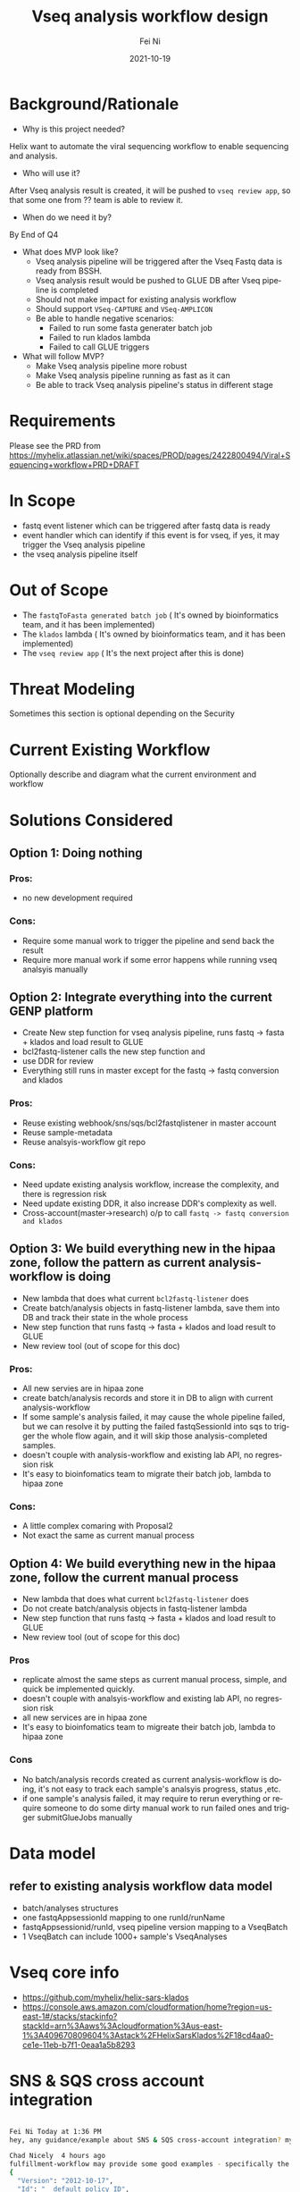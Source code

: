 #+hugo_base_dir: ../../
# -*- mode: org; coding: utf-8; -*-
* Header Information                                               :noexport:
#+LaTeX_CLASS_OPTIONS: [11pt]
#+LATEX_HEADER: \usepackage{helvetica}
#+LATEX_HEADER: \setlength{\textwidth}{5.1in} % set width of text portion
#+LATEX_HEADER: \usepackage{geometry}
#+TITLE:     Vseq analysis workflow design
#+AUTHOR:    Fei Ni
#+EMAIL:     fei.ni@helix.com
#+DATE:      2021-10-19
#+HUGO_CATEGORIES: helix
#+HUGO_tags: helix
#+hugo_auto_set_lastmod: t
#+DESCRIPTION:
#+KEYWORDS:
#+LANGUAGE:  en
#+OPTIONS:   H:3 num:t toc:nil \n:nil @:t ::t |:t ^:t -:t f:t *:t <:t
#+OPTIONS:   TeX:t LaTeX:t skip:nil d:nil todo:t pri:nil tags:not-in-toc
#+OPTIONS:   ^:{}
#+INFOJS_OPT: view:nil toc:nil ltoc:nil mouse:underline buttons:0 path:http://orgmode.org/org-info.js
#+HTML_HEAD: <link rel="stylesheet" href="org.css" type="text/css"/>
#+EXPORT_SELECT_TAGS: export
#+EXPORT_EXCLUDE_TAGS: noexport
#+LINK_UP:
#+LINK_HOME:
#+XSLT:

#+STARTUP: hidestars

#+STARTUP: overview   (or: showall, content, showeverything)
http://orgmode.org/org.html#Visibility-cycling  info:org#Visibility cycling

#+TODO: TODO(t) NEXT(n) STARTED(s) WAITING(w@/!) SOMEDAY(S!) | DONE(d!/!) CANCELLED(c@/!)
http://orgmode.org/org.html#Per_002dfile-keywords  info:org#Per-file keywords

#+TAGS: important(i) private(p)
#+TAGS: @HOME(h) @OFFICE(o)
http://orgmode.org/org.html#Setting-tags  info:org#Setting tags

#+NOstartup: beamer
#+NOLaTeX_CLASS: beamer
#+NOLaTeX_CLASS_OPTIONS: [bigger]
#+NOBEAMER_FRAME_LEVEL: 2


# Start from here

* Background/Rationale

 - Why is this project needed? 

Helix want to automate the viral sequencing workflow to enable sequencing and analysis.

 - Who will use it? 

After Vseq analysis result is created,  it will be pushed to =vseq review app=, so that some one from ?? team is able to review it.

 - When do we need it by? 

By End of Q4

 - What does MVP look like?
  - Vseq analysis pipeline  will be triggered after the Vseq Fastq data is ready from BSSH.
  - Vseq analysis result would be pushed to GLUE DB after Vseq pipeline is completed
  - Should not make impact for existing analysis workflow
  - Should support =VSeq-CAPTURE= and =VSeq-AMPLICON=
  - Be able to handle negative scenarios:
    - Failed to run some fasta generater batch job 
    - Failed to run klados lambda
    - Failed to call GLUE triggers
   
 - What will follow MVP?
   - Make Vseq analysis pipeline more robust
   - Make Vseq analysis pipeline running as fast as it can
   - Be able to track Vseq analysis pipeline's status in different stage

* Requirements

  Please see the PRD from https://myhelix.atlassian.net/wiki/spaces/PROD/pages/2422800494/Viral+Sequencing+workflow+PRD+DRAFT

* In Scope
  - fastq event listener which can be triggered after fastq data is ready
  - event handler which can identify if this event is for vseq, if yes, it may trigger the Vseq analysis pipeline
  - the vseq analysis pipeline itself

* Out of Scope
 - The =fastqToFasta generated batch job= ( It's owned by bioinformatics team, and it has been implemented)
 - The =klados= lambda ( It's owned by bioinformatics team, and it has been implemented)
 - The =vseq review app= ( It's the next project after this is done)

* Threat Modeling
Sometimes this section is optional depending on the Security

 

* Current Existing Workflow
Optionally describe and diagram what the current environment and workflow

 

* Solutions Considered

** Option 1: Doing nothing
*** Pros:
- no new development required
*** Cons:
- Require some manual work to trigger the pipeline and send back the result
- Require more manual work if some error happens while running vseq analsyis manually

** Option 2: Integrate everything into the current GENP platform

-  Create New step function for vseq analysis pipeline,  runs fastq -> fasta + klados and load result to GLUE
-  bcl2fastq-listener calls the new step function and 
-  use DDR for review
-  Everything still runs in master except for the fastq -> fastq conversion and klados


*** Pros:
- Reuse existing webhook/sns/sqs/bcl2fastqlistener in master account
- Reuse sample-metadata
- Reuse analsyis-workflow git repo


*** Cons:
- Need update existing analysis workflow,  increase the complexity, and there is regression risk
- Need update existing DDR, it also increase DDR's complexity as well.
- Cross-account(master->research) o/p to call =fastq -> fastq conversion and klados=

** Option 3: We build everything new in the hipaa zone, follow the pattern as current analysis-workflow is doing

 - New lambda that does what current =bcl2fastq-listener= does
 - Create batch/analysis objects in fastq-listener lambda, save them into DB and track their state in the whole process
 - New step function that runs fastq -> fasta + klados and load result to GLUE
 - New review tool (out of scope for this doc)


*** Pros:
- All new servies are in hipaa zone
- create batch/analysis records and store it in DB to align with current analysis-workflow
- If some sample's analysis failed,  it may cause the whole pipeline failed,  but we can resolve it by putting the failed fastqSessionId into sqs to trigger the whole flow again, and it will skip those analysis-completed samples.
- doesn't couple with analysis-workflow and existing lab API, no regression risk
- It's easy to bioinfomatics team to migrate their batch job, lambda to hipaa zone 

*** Cons:
-  A little complex comaring with Proposal2
-  Not exact the same as current manual process


** Option 4: We build everything new in the hipaa zone, follow the current manual process 
 - New lambda that does what current =bcl2fastq-listener= does
 - Do not create batch/analysis objects in fastq-listener lambda
 - New step function that runs fastq -> fasta + klados and load result to GLUE
 - New review tool (out of scope for this doc)


*** Pros
- replicate almost the same steps as  current manual process, simple, and quick be implemented quickly. 
- doesn't couple with analsyis-workflow and existing lab API, no regression risk
- all new services are in hipaa zone
- It's easy to bioinfomatics team to migreate their batch job, lambda to hipaa zone

*** Cons
- No batch/analysis records created as current analysis-workflow is doing, it's not easy to track each sample's  analsyis progress, status ,etc.
- if one sample's analysis failed,  it may require to rerun everything or require someone to do some dirty manual work to run failed ones and trigger submitGlueJobs manually 
* Data model

** refer to existing analysis workflow data model

 - batch/analyses structures
 - one fastqAppsessionId mapping to one runId/runName
 - fastqAppsessionid/runId, vseq pipeline version mapping to a VseqBatch
 - 1 VseqBatch can include 1000+ sample's VseqAnalyses


* Vseq core info

 - https://github.com/myhelix/helix-sars-klados
 - https://console.aws.amazon.com/cloudformation/home?region=us-east-1#/stacks/stackinfo?stackId=arn%3Aaws%3Acloudformation%3Aus-east-1%3A409670809604%3Astack%2FHelixSarsKlados%2F18cd4aa0-ce1e-11eb-b7f1-0eaa1a5b8293

* SNS & SQS cross account integration
#+begin_src bash

Fei Ni Today at 1:36 PM
hey, any guidance/example about SNS & SQS cross-account integration? my use case is , SNS is in master account, SQS is in hipaa zone (edited) 

Chad Nicely  4 hours ago
fulfillment-workflow may provide some good examples - specifically the access policy on the SNS topic in master. Note the "subaccount-subscriptions" statement, which delegates permissions to principals (e.g. roles) in hipaa-production (032052122631):
{
  "Version": "2012-10-17",
  "Id": "__default_policy_ID",
  "Statement": [
    ...
    {
      "Sid": "subaccount-subscriptions",
      "Effect": "Allow",
      "Principal": {
        "AWS": [
          "arn:aws:iam::032052122631:root",
          "arn:aws:iam::424766430878:root"
        ]
      },
      "Action": [
        "SNS:Subscribe",
        "SNS:Receive"
      ],
      "Resource": "arn:aws:sns:us-east-1:820411415250:fulfillment-workflow-production"
    }
  ]
}

Chad Nicely  4 hours ago
@fei.ni are you wanting to do this in a CDK project?

Fei Ni  4 hours ago
ya

Fei Ni  4 hours ago
thanks @chad.nicely

Chad Nicely  4 hours ago
This particular project was provisioned with terraform monorepo, and takes advantage of "peer accounts" in the environments module. We may have a CDK example of this as well, but I need to have a look.

Chad Nicely  4 hours ago
Note that a corresponding permission would need to be added to the IAM policies of the role in hipaa-production.

John Corrales  3 hours ago
We do something similar for the custom resource that manages dns records Its from the early days of our cdk adoption, and not necessarily how i'd write it now, but probably still pretty close. one main difference is HERE where we hardcode the OU id, we can use this.namedEnv.organizationalUnit and it will resolve to the correct value in the correct place.
recordmanager-stack.ts
<https://github.com/myhelix/cfn-custom-resources|myhelix/cfn-custom-resources>myhelix/cfn-custom-resources | Added by GitHub
recordmanager-stack.ts
<https://github.com/myhelix/cfn-custom-resources|myhelix/cfn-custom-resources>myhelix/cfn-custom-resources | Added by GitHub

Fei Ni  3 hours ago
cool, thanks John!

John Corrales  3 hours ago
for the sqs side https://docs.aws.amazon.com/cdk/api/latest/docs/aws-sns-subscriptions-readme.html#amazon-sqs
docs.aws.amazon.comdocs.aws.amazon.com
@aws-cdk/aws-sns-subscriptions module · AWS CDK
Language | Package

John Corrales  3 hours ago
KMS key permissions will automatically be granted to SNS when a subscription is made to an encrypted queue.
:+1:
1


John Corrales  3 hours ago
Oh actually it looks like this.namedEnv.organizationalUnit doesn't resolve to the ou value, would probably have to use this instead, that mapping would be a good addition to cdk-library. maybe we can add that as part of the NamedEnv object as organizationalUnitId
organization.ts
class HelixOrganization {
<https://github.com/myhelix/cdk-library|myhelix/cdk-library>myhelix/cdk-library | Added by GitHub
:+1:
1


#+end_src

** calling webhook 

#+begin_src bash
curl -X POST 'https://bssh-events-webhook.staging.helix.com' \
-H 'Content-Type: application/json' \
-H 'Authorization: Bearer <bearer token>' \
-d '{
	"dataType": "AppSessionStatus",
	"data": "{\"Comments\":\"Execution Status changed\",\"AppSessionId\":\"107199111\",\"AppName\":\"FASTQ Generation 2018-06-30 09:55:42Z\",\"ExecutionStatus\":\"Complete\"}"
}'
#+end_src
* reference 
 - https://github.com/myhelix/deletion
